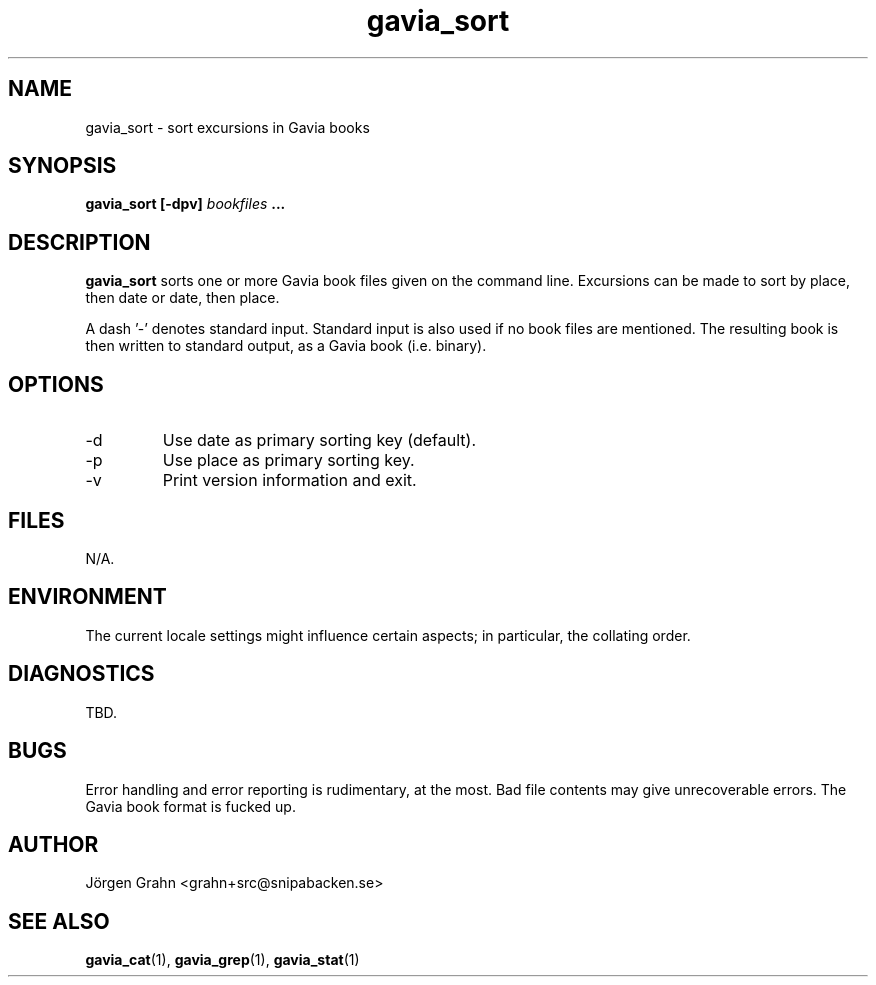 .\" $Id: gavia_sort.1,v 1.12 2008-01-03 09:38:19 grahn Exp $
.\" 
.\"
.TH gavia_sort 1 "NOVEMBER 1999" Gavia "User Manuals"
.SH "NAME"
gavia_sort \- sort excursions in Gavia books
.SH "SYNOPSIS"
.B gavia_sort [\-dpv]
.I bookfiles
.B ...
.SH "DESCRIPTION"
.B gavia_sort
sorts one or more Gavia book files
given on the command line.
Excursions can be made to sort by
place, then date or
date, then place.
.PP
A dash '\-' denotes standard input.
Standard input is also used if no
book files are mentioned.
The resulting book is then written to
standard output, as a
Gavia book (i.e. binary).
.SH "OPTIONS"
.IP \-d
Use date as primary sorting key (default).
.IP \-p
Use place as primary sorting key.
.IP \-v
Print version information and exit.
.SH "FILES"
N/A.
.SH "ENVIRONMENT"
The current locale settings might influence certain aspects;
in particular, the collating order.
.SH "DIAGNOSTICS"
TBD.
.SH "BUGS"
Error handling and error reporting is rudimentary, at the most.
Bad file contents may give unrecoverable errors.
The Gavia book format is fucked up.
.SH "AUTHOR"
J\(:orgen Grahn <grahn+src@snipabacken.se>
.SH "SEE ALSO"
.BR gavia_cat (1),
.BR gavia_grep (1),
.BR gavia_stat (1)

